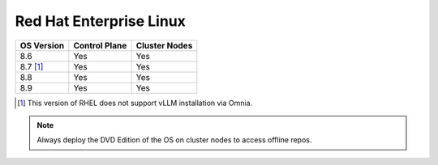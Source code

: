 Red Hat Enterprise Linux
========================

========== ============= =============
OS Version Control Plane Cluster  Nodes
========== ============= =============
8.6        Yes           Yes
8.7 [1]_   Yes           Yes
8.8        Yes           Yes
8.9        Yes           Yes
========== ============= =============

.. [1] This version of RHEL does not support vLLM installation via Omnia.

.. note::  Always deploy the DVD Edition of the OS on cluster nodes to access offline repos.
